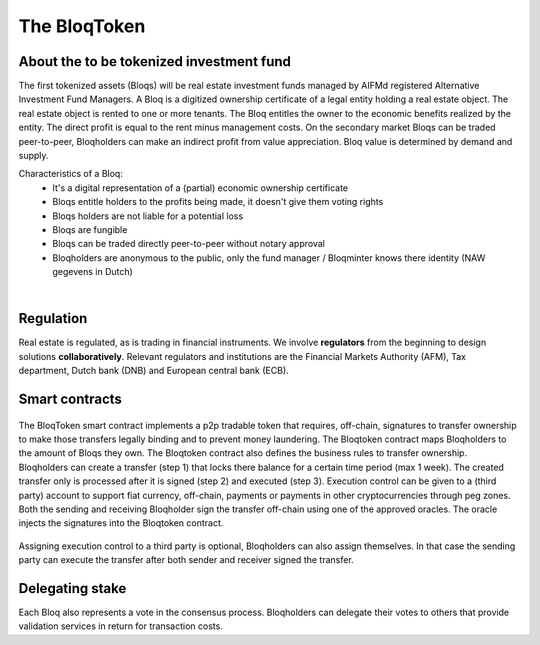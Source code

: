 .. _bloqintro:

The BloqToken
=============

About the to be tokenized investment fund
-----------------------------------------

The first tokenized assets (Bloqs) will be real estate investment funds managed by AIFMd registered Alternative Investment Fund Managers.
A Bloq is a digitized ownership certificate of a legal entity holding a real estate object. The real estate object is rented to one or more tenants.
The Bloq entitles the owner to the economic benefits realized by the entity. The direct profit is equal to the rent minus management costs.
On the secondary market Bloqs can be traded peer-to-peer, Bloqholders can make an indirect profit from value appreciation.
Bloq value is determined by demand and supply.

Characteristics of a Bloq:
  * It's a digital representation of a (partial) economic ownership certificate
  * Bloqs entitle holders to the profits being made, it doesn't give them voting rights
  * Bloqs holders are not liable for a potential loss
  * Bloqs are fungible
  * Bloqs can be traded directly peer-to-peer without notary approval
  * Bloqholders are anonymous to the public, only the fund manager / Bloqminter knows there identity (NAW gegevens in Dutch)

|

Regulation
----------
Real estate is regulated, as is trading in financial instruments. We involve **regulators** from the beginning to design solutions **collaboratively**.
Relevant regulators and institutions are the Financial Markets Authority (AFM), Tax department, Dutch bank (DNB) and European central bank (ECB).

Smart contracts
---------------

.. figure:: ../images/actionoverview.png
    :scale: 70 %
    :alt: Actions
    :align: center

The BloqToken smart contract implements a p2p tradable token that requires, off-chain, signatures to transfer ownership to make those transfers legally binding and to prevent money laundering.
The Bloqtoken contract maps Bloqholders to the amount of Bloqs they own. The Bloqtoken contract also defines the business rules to transfer ownership.
Bloqholders can create a transfer (step 1) that locks there balance for a certain time period (max 1 week). The created transfer only is processed after it is signed (step 2) and executed (step 3).
Execution control can be given to a (third party) account to support fiat currency, off-chain, payments or payments in other cryptocurrencies through peg zones.
Both the sending and receiving Bloqholder sign the transfer off-chain using one of the approved oracles. The oracle injects the signatures into the Bloqtoken contract.

.. figure:: ../images/actions1.png
    :scale: 70 %
    :alt: Actions
    :align: center

Assigning execution control to a third party is optional, Bloqholders can also assign themselves. In that case the sending party can execute the transfer after both sender and receiver signed the transfer.

.. figure:: ../images/actions2.png
    :scale: 70 %
    :alt: Actions
    :align: center

Delegating stake
----------------
Each Bloq also represents a vote in the consensus process. Bloqholders can delegate their votes to others that provide validation services in return for transaction costs.
